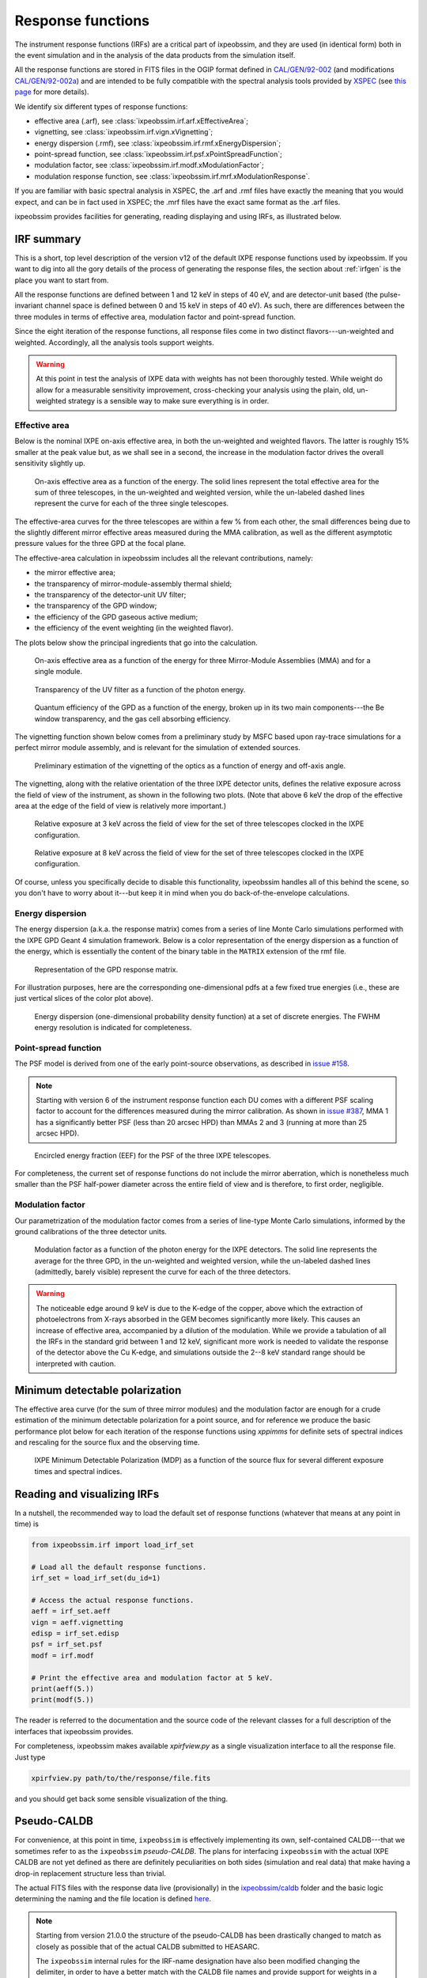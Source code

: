 .. _irf:

Response functions
==================

The instrument response functions (IRFs) are a critical part of ixpeobssim, and
they are used (in identical form) both in the event simulation and in the
analysis of the data products from the simulation itself.

All the response functions are stored in FITS files in the OGIP format defined
in `CAL/GEN/92-002 <https://heasarc.gsfc.nasa.gov/docs/heasarc/caldb/docs/memos/cal_gen_92_002/cal_gen_92_002.html>`_ (and modifications
`CAL/GEN/92-002a <https://heasarc.gsfc.nasa.gov/docs/heasarc/caldb/docs/memos/cal_gen_92_002a/cal_gen_92_002a.html>`_) and are intended to be fully compatible
with the spectral analysis tools provided by
`XSPEC <https://heasarc.gsfc.nasa.gov/xanadu/xspec>`_ (see
`this page <https://heasarc.gsfc.nasa.gov/docs/xanadu/xspec/fits/fitsfiles.html>`_
for more details).

We identify six different types of response functions:

* effective area (.arf), see :class:`ixpeobssim.irf.arf.xEffectiveArea`;
* vignetting, see :class:`ixpeobssim.irf.vign.xVignetting`;
* energy dispersion (.rmf), see :class:`ixpeobssim.irf.rmf.xEnergyDispersion`;
* point-spread function, see :class:`ixpeobssim.irf.psf.xPointSpreadFunction`;
* modulation factor, see :class:`ixpeobssim.irf.modf.xModulationFactor`;
* modulation response function, see :class:`ixpeobssim.irf.mrf.xModulationResponse`.

If you are familiar with basic spectral analysis in XSPEC, the .arf and
.rmf files have exactly the meaning that you would expect, and can be in fact
used in XSPEC; the .mrf files have the exact same format as the .arf files.

ixpeobssim provides facilities for generating, reading displaying and using
IRFs, as illustrated below.


IRF summary
-----------

This is a short, top level description of the version v12 of the default IXPE
response functions used by ixpeobssim. If you want to dig into all the gory details
of the process of generating the response files, the section about :ref:`irfgen`
is the place you want to start from.

All the response functions are defined between 1 and 12 keV in steps of 40 eV,
and are detector-unit based (the pulse-invariant channel space is defined
between 0 and 15 keV in steps of 40 eV). As such, there are differences between
the three modules in terms of effective area, modulation factor and
point-spread function.

Since the eight iteration of the response functions, all response files come
in two distinct flavors---un-weighted and weighted. Accordingly, all the analysis
tools support weights.

.. warning::

   At this point in test the analysis of IXPE data with weights has not been
   thoroughly tested. While weight do allow for a measurable sensitivity
   improvement, cross-checking your analysis using the plain, old, un-weighted
   strategy is a sensible way to make sure everything is in order.


Effective area
~~~~~~~~~~~~~~

Below is the nominal IXPE on-axis effective area, in both the un-weighted and
weighted flavors. The latter is roughly 15% smaller at the peak value but, as
we shall see in a second, the increase in the modulation factor drives the
overall sensitivity slightly up.

.. _figure-ixpe_effective_area:
.. figure:: figures/irf/ixpe_effective_area_v12.*
   :width: 80%

   On-axis effective area as a function of the energy. The solid lines represent
   the total effective area for the sum of three telescopes, in the un-weighted and
   weighted version, while the un-labeled dashed lines represent the curve for each
   of the three single telescopes.

The effective-area curves for the three telescopes are within a few % from each
other, the small differences being due to the slightly different mirror effective
areas measured during the MMA calibration, as well as the different asymptotic
pressure values for the three GPD at the focal plane.

The effective-area calculation in ixpeobssim includes all the relevant
contributions, namely:

* the mirror effective area;
* the transparency of mirror-module-assembly thermal shield;
* the transparency of the detector-unit UV filter;
* the transparency of the GPD window;
* the efficiency of the GPD gaseous active medium;
* the efficiency of the event weighting (in the weighted flavor).

The plots below show the principal ingredients that go into the calculation.

.. _figure-mma_effective_area:
.. figure:: figures/irf/mma_effective_area_v12.*
   :width: 80%

   On-axis effective area as a function of the energy for three Mirror-Module
   Assemblies (MMA) and for a single module.

.. _figure-uv_filter_transparency:
.. figure:: figures/irf/uv_filter_transparency_v12.*
   :width: 80%

   Transparency of the UV filter as a function of the photon energy.

.. _figure-gpd_quantum_efficiency:
.. figure:: figures/irf/gpd_quantum_efficiency_v12.*
   :width: 80%

   Quantum efficiency of the GPD as a function of the energy, broken up in its
   two main components---the Be window transparency, and the gas cell absorbing
   efficiency.


The vignetting function shown below comes from a preliminary study by MSFC
based upon ray-trace simulations for a perfect mirror module assembly, and is
relevant for the simulation of extended sources.

.. _figure-mma_vignetting:
.. figure:: figures/irf/mma_vignetting_v12.*
   :width: 80%

   Preliminary estimation of the vignetting of the optics as a function of
   energy and off-axis angle.

The vignetting, along with the relative orientation of the three IXPE detector
units, defines the relative exposure across the field of view of the instrument,
as shown in the following two plots. (Note that above 6 keV the drop of the
effective area at the edge of the field of view is relatively more important.)

.. _figure-field_of_view_at_3_kev:
.. figure:: figures/irf/field_of_view_at_3_kev_v12.*
   :width: 80%

   Relative exposure at 3 keV across the field of view for the set of three
   telescopes clocked in the IXPE configuration.

.. _figure-field_of_view_at_8_kev:
.. figure:: figures/irf/field_of_view_at_8_kev_v12.*
   :width: 80%

   Relative exposure at 8 keV across the field of view for the set of three
   telescopes clocked in the IXPE configuration.

Of course, unless you specifically decide to disable this functionality,
ixpeobssim handles all of this behind the scene, so you don't have to worry
about it---but keep it in mind when you do back-of-the-envelope
calculations.



Energy dispersion
~~~~~~~~~~~~~~~~~

The energy dispersion (a.k.a. the response matrix) comes from a series of line
Monte Carlo simulations performed with the IXPE GPD Geant 4 simulation framework.
Below is a color representation of the energy dispersion as a function of the energy,
which is essentially the content of the binary table in the ``MATRIX`` extension of
the rmf file.

.. _figure-energy_dispersion:
.. figure:: figures/irf/energy_dispersion_v12.*
   :width: 80%

   Representation of the GPD response matrix.

For illustration purposes, here are the corresponding one-dimensional pdfs
at a few fixed true energies (i.e., these are just vertical slices of the
color plot above).

.. _figure-energy_resolution:
.. figure:: figures/irf/energy_resolution_v12.*
   :width: 80%

   Energy dispersion (one-dimensional probability density function) at a set
   of discrete energies. The FWHM energy resolution is indicated for
   completeness.


Point-spread function
~~~~~~~~~~~~~~~~~~~~~

The PSF model is derived from one of the early point-source observations, as
described in `issue #158 <https://github.com/lucabaldini/ixpeobssim/issues/158>`_.

.. note::
  Starting with version 6 of the instrument response function each DU comes
  with a different PSF scaling factor to account for the differences
  measured during the mirror calibration. As shown in
  `issue #387 <https://github.com/lucabaldini/ixpeobssim/issues/387>`_, MMA 1
  has a significantly better PSF (less than 20 arcsec HPD) than MMAs 2 and 3
  (running at more than 25 arcsec HPD).


.. _figure-psf_eef:
.. figure:: figures/irf/psf_eef_v12.*
   :width: 80%

   Encircled energy fraction (EEF) for the PSF of the three IXPE telescopes.

For completeness, the current set of response functions do not include the
mirror aberration, which is nonetheless much smaller than the PSF half-power
diameter across the entire field of view and is therefore, to first order,
negligible.


Modulation factor
~~~~~~~~~~~~~~~~~

Our parametrization of the modulation factor comes from a series of line-type
Monte Carlo simulations, informed by the ground calibrations of the three
detector units.

.. _figure-ixpe_modulation_factor:
.. figure:: figures/irf/ixpe_modulation_factor_v12.*
   :width: 80%

   Modulation factor as a function of the photon energy for the IXPE detectors.
   The solid line represents the average for the three GPD, in the un-weighted
   and weighted version, while the un-labeled dashed lines (admittedly, barely
   visible) represent the curve for each of the three detectors.

.. warning::
   The noticeable edge around 9 keV is due to the K-edge of the copper,
   above which the extraction of photoelectrons from X-rays absorbed in the GEM
   becomes significantly more likely. This causes an increase of effective area,
   accompanied by a dilution of the modulation. While we provide a tabulation of
   all the IRFs in the standard grid between 1 and 12 keV, significant more
   work is needed to validate the response of the detector above the Cu
   K-edge, and simulations outside the 2--8 keV standard range should be
   interpreted with caution.


Minimum detectable polarization
-------------------------------

The effective area curve (for the sum of three mirror modules) and the
modulation factor are enough for a crude estimation of the minimum detectable
polarization for a point source, and for reference we produce the basic
performance plot below for each iteration of the response functions using
`xppimms` for definite sets of spectral indices and rescaling for the
source flux and the observing time.

.. _figure-ixpe_mdp:
.. figure:: figures/irf/ixpe_mdp_v12.*
   :width: 80%

   IXPE Minimum Detectable Polarization (MDP) as a function of the source flux
   for several different exposure times and spectral indices.


Reading and visualizing IRFs
----------------------------

In a nutshell, the recommended way to load the default set of response
functions (whatever that means at any point in time) is

.. code-block:: python

    from ixpeobssim.irf import load_irf_set

    # Load all the default response functions.
    irf_set = load_irf_set(du_id=1)

    # Access the actual response functions.
    aeff = irf_set.aeff
    vign = aeff.vignetting
    edisp = irf_set.edisp
    psf = irf_set.psf
    modf = irf.modf

    # Print the effective area and modulation factor at 5 keV.
    print(aeff(5.))
    print(modf(5.))

The reader is referred to the documentation and the source code of the relevant
classes for a full description of the interfaces that ixpeobssim provides.

For completeness, ixpeobssim makes available `xpirfview.py` as a single
visualization interface to all the response file. Just type

.. code-block:: shell

   xpirfview.py path/to/the/response/file.fits

and you should get back some sensible visualization of the thing.


Pseudo-CALDB
------------

For convenience, at this point in time, ``ixpeobssim`` is effectively implementing
its own, self-contained CALDB---that we sometimes refer to as the ``ixpeobssim``
`pseudo-CALDB`. The plans for interfacing ``ixpeobssim`` with the actual IXPE CALDB
are not yet defined as there are definitely peculiarities on both sides
(simulation and real data) that make having a drop-in replacement structure less
than trivial.

The actual FITS files with the response data live (provisionally) in the
`ixpeobssim/caldb <https://github.com/lucabaldini/ixpeobssim/tree/main/ixpeobssim/caldb/ixpe>`_
folder and the basic logic determining the naming and the file location is defined
`here <https://github.com/lucabaldini/ixpeobssim/blob/main/ixpeobssim/irf/__init__.py>`_.

.. note::

  .. versionadded:: 21.0.0

  Starting from version 21.0.0 the structure of the pseudo-CALDB has been
  drastically changed to match as closely as possible that of the actual
  CALDB submitted to HEASARC.

  The ``ixpeobssim`` internal rules for the IRF-name designation have also been
  modified changing the delimiter, in order to have a better match with the
  CALDB file names and provide support for weights in a more straightforward
  fashion.

  ``ixpeobssim`` will, at least provisionally, maintain a separate version
  numbering with respect to the official CALDB.

The convention we use to name response file is
``[base][unit][calibtype][intent][ver]``, where:

* [base] is the base name for the set of response functions, e.g., `ixpe_`;
* [unit] indicates the telescope unit (`du1`, `du2`, `du3`).
* [calibtype] provides an identifier for the calibration data (e.g., `vign` or
  `psf`), with the exception of the `arf`, `rmf` and `mrf` files, where the
  data type is indicated by the file extension;
* [intent] is the intent of a particular set of response functions, e.g.,
  `_obssim_`;
* [version] is the CALDB version number for any given file.

Additionally, each coherent set of response functions is identified within
ixpeobssim by a name, in the form ``[base]:[intent]:[ver]``. ixpeobssim
is able to parse a string formed according to this rule and resolve all the
relevant paths to the actual response files.

.. warning::

   The pseudo-CALDB contains a number of response files that are not shipped
   with the real CALDB, including pre-launch estimates that we retain for
   bookkeeping purposes, but should not be used to analyze flight data.

   In a nutshell: all the set of response files named as ``*_legacy_*``
   should be considered of solely historical interest and should never be
   used in conjunction with flight data samples.


Response file versioning
~~~~~~~~~~~~~~~~~~~~~~~~

This is a short description of the main features of different sets of response
files that are useful for simulation and science analysis:

* ``ixpe:obssim:v11``: identical to ``ixpe:obssim:v10``, except that the PSF
  parametrization (used on the simulation side of things) has been improved to
  match the on-orbit radial dependence measured with point sources.
* ``ixpe:obssim:v10``: this is the first iteration of the response files
  matching the structure of the actual CALDB, and the first that can be used
  with real data.


Mapping to the real CALDB
~~~~~~~~~~~~~~~~~~~~~~~~~

Although the pseudo-CALDB and the real-CALDB are fundamentally different in
some key aspects, most of the relevant files (e.g., those containing the
effective area, the response matrix and the modulation response function)
have a definite, one-to-one correspondence between the two databases---meaning
that they are `identical`, modulo a few header keywords.

.. list-table::
   :widths: 50 50
   :header-rows: 1

   * - Pseudo CALDB
     - Real CALDB
   * - gpd/cpf/arf/ixpe_d?_obssim_v010/011.arf
     - gpd/cpf/arf/ixpe_d?_20170101_01.arf
   * - gpd/cpf/arf/ixpe_d?_obssim_alpha075_v010/011.arf
     - gpd/cpf/arf/ixpe_d?_20170101_alpha075_01.arf
   * - gpd/cpf/rmf/ixpe_d?_obssim_v010/011.rmf
     - gpd/cpf/rmf/ixpe_d?_20170101_01.rmf
   * - gpd/cpf/rmf/ixpe_d?_obssim_alpha075_v010/011.rmf
     - gpd/cpf/rmf/ixpe_d?_20170101_alpha075_01.rmf
   * - gpd/cpf/mrf/ixpe_d?_obssim_v010/011.mrf
     - gpd/cpf/mrf/ixpe_d?_20170101_01.mrf
   * - gpd/cpf/mrf/ixpe_d?_obssim_alpha075_v010/011.mrf
     - gpd/cpf/mrf/ixpe_d?_20170101_alpha075_01.mrf
   * - gpd/cpf/modfact/ixpe_d?_obssim_mfact_v010/011.fits
     - gpd/cpf/modfact/ixpe_d?_20170101_mfact_01.fits
   * - gpd/cpf/modfact/ixpe_d?_obssim_alpha075_mfact_v010/011.fits
     - gpd/cpf/modfact/ixpe_d?_20170101_mfact_alpha075_01.fits



Differences with the real CALDB
~~~~~~~~~~~~~~~~~~~~~~~~~~~~~~~

The structure of the ``ixpeobssim`` pseudo-CALDB is designed to match as closely
as possible that of the real IXPE CALDB.

.. code-block::

  ixpe
  |----gpd
      |----bcf
           |----chrgparams
      |---- cpf
           |----arf
           |----modfact
           |----mrf
           |----rmf
  |----mma
      |----bcf
          |----psf
          |----vign


The naming conventions for the FITS files have been aligned to the IXPE
CALDB starting from version 10, and the file names for the previous iterations
have been changed accordingly.

There are two subtle but noticeable differences between the IXPE CALDB and the
``ixpeobssim`` pseudo-CALDB, namely:

* the pseudo-CALDB has no concept of validity date, and that is reflected both
  in the file names and in the corresponding header keywords;
* the versioning scheme has a different meaning in the two contexts, and
  version numbers are physically assigned by different people at different times
  (more specifically, ``ixpeobssim`` uses a unique, sequential identifier that
  is tied to the basic ingredients going into the response functions, while
  the actual IXPE CALDB can have the same identifiers for files with a different
  validity epoch).

The latter difference is also reflected in the format string for the version
identifier in the file name, which is ``'%02d'`` for the IXPE CALDB and
``'v%03d'`` in the pseudo-CALDB.

If you are really careful you will also notice that, for weighted response files,
the position of the weight identifier in the file name `for the modulation factor`
is different in the pseudo-CALDB, compared with the real one, i.e., the mapping
is in this case

.. code-block::

   ixpe/gpd/cpf/modfact/ixpe_d1_obssim_alpha075_mfact_v010.fits
   ixpe/gpd/cpf/modfact/ixpe_d1_20170101_mfact_alpha075_01.fits

This is just an historical accident that, at this point, is not worth correcting.
(And you probably will never need the modulation factor, anyway.)


Historical notes
----------------

The release process and the differences with respect to the previous iterations
are summarized on our issue tracker at:

* `issue #580 <https://github.com/lucabaldini/ixpeobssim/issues/580>`_
  (release of version 11);
* `issue #496 <https://github.com/lucabaldini/ixpeobssim/issues/496>`_
  (release of version 10);
* `issue #460 <https://github.com/lucabaldini/ixpeobssim/issues/460>`_
  (release of version 9);
* `issue #402 <https://github.com/lucabaldini/ixpeobssim/issues/402>`_
  (release of version 7);
* `issue #333 <https://github.com/lucabaldini/ixpeobssim/issues/333>`_
  (release of version 6);
* `issue #344 <https://github.com/lucabaldini/ixpeobssim/issues/344>`_
  (release of version 5);
* `issue #294 <https://github.com/lucabaldini/ixpeobssim/issues/294>`_
  (release of version 4);
* `issue #258 <https://github.com/lucabaldini/ixpeobssim/issues/258>`_
  (release of version 3);
* `issue #161 <https://github.com/lucabaldini/ixpeobssim/issues/161>`_
  (release of version 2 and differences with respect to version 1).

In iterations of the response functions up to v3, ixpeobssim used
to ship combined versions of the effective area and modulation factor, that
were useful for back-of-the envelope sensitivity calculations. From
version 4 onward this is no more the case, and all the relevant applications
have been modified to make the appropriate loop over the three detector units
where the combined response functions were used before.

Likewise, all the non-standard versions of the response files (e.g., without
the standard cuts or with the MMA alone) have been dropped altogether
starting from version 4.

Version 6 of the response function is the first iteration taking full
advantage of the flight DU calibration and the telescope end-to-end
calibration. This is also the last iteration of the response function
using the now infamous 80% cut---the next ones will hopefully support
ensemble-weighted analyses.

Starting with version 6 of the instrument response function the PI runs
from 0 to 374 (included), corresponding to a physical-space binning
spanning the 0--15 keV energy range in steps of 40 eV.
(In previous iterations the PI spanned the very same energy interval used
to define the response functions, i.e., 1--12 keV.)

Version 7 of the response files features the first non-diagonal response matrix.

Version 8 of the response files is the first supporting XSPEC spectro-polarimetric
analysis with weights. Version 9 is fairly similar, with a refined parametrization
of the MMA effective area. Version 10 features a few new header keywords, and
is the one on which the first version of the CALDB submitted to HEASARC is
based.

